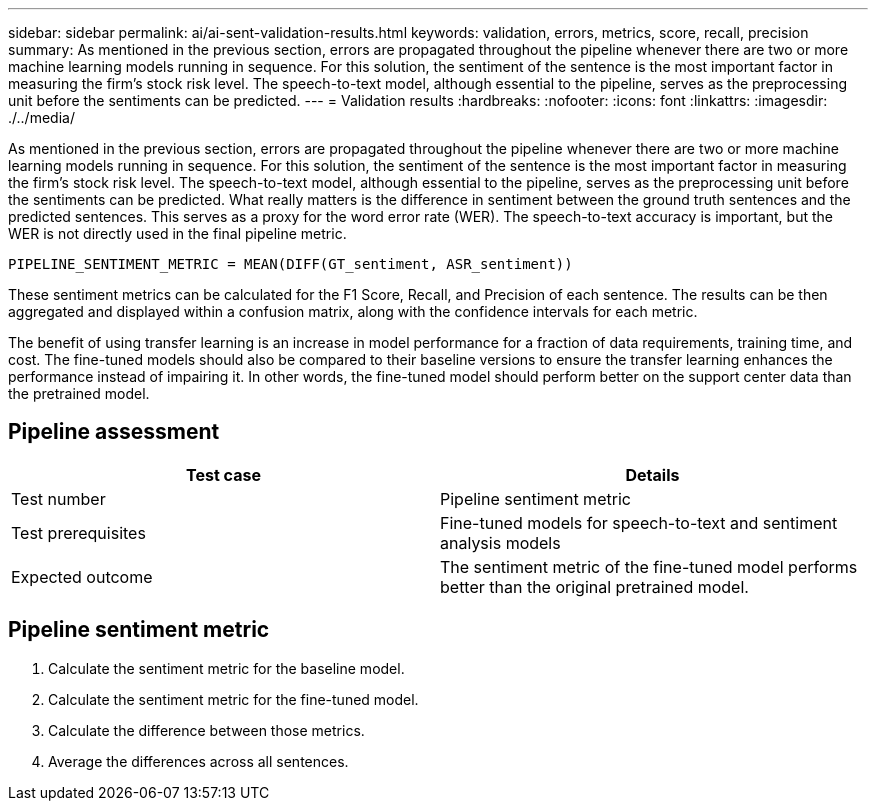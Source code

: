 ---
sidebar: sidebar
permalink: ai/ai-sent-validation-results.html
keywords: validation, errors, metrics, score, recall, precision
summary: As mentioned in the previous section, errors are propagated throughout the pipeline whenever there are two or more machine learning models running in sequence. For this solution, the sentiment of the sentence is the most important factor in measuring the firm’s stock risk level. The speech-to-text model, although essential to the pipeline, serves as the preprocessing unit before the sentiments can be predicted.
---
= Validation results
:hardbreaks:
:nofooter:
:icons: font
:linkattrs:
:imagesdir: ./../media/

//
// This file was created with NDAC Version 2.0 (August 17, 2020)
//
// 2021-10-25 11:10:26.106681
//

[.lead]
As mentioned in the previous section, errors are propagated throughout the pipeline whenever there are two or more machine learning models running in sequence. For this solution, the sentiment of the sentence is the most important factor in measuring the firm’s stock risk level. The speech-to-text model, although essential to the pipeline, serves as the preprocessing unit before the sentiments can be predicted. What really matters is the difference in sentiment between the ground truth sentences and the predicted sentences. This serves as a proxy for the word error rate (WER). The speech-to-text accuracy is important, but the WER is not directly used in the final pipeline metric.

....
PIPELINE_SENTIMENT_METRIC = MEAN(DIFF(GT_sentiment, ASR_sentiment))
....

These sentiment metrics can be calculated for the F1 Score, Recall, and Precision of each sentence. The results can be then aggregated and displayed within a confusion matrix, along with the confidence intervals for each metric.

The benefit of using transfer learning is an increase in model performance for a fraction of data requirements, training time, and cost. The fine-tuned models should also be compared to their baseline versions to ensure the transfer learning enhances the performance instead of impairing it. In other words, the fine-tuned model should perform better on the support center data than the pretrained model.

== Pipeline assessment

|===
|Test case |Details

|Test number
|Pipeline sentiment metric
|Test prerequisites
|Fine-tuned models for speech-to-text and sentiment analysis models

|Expected outcome
|The sentiment metric of the fine-tuned model performs better than the original pretrained model.
|===

== Pipeline sentiment metric

. Calculate the sentiment metric for the baseline model.
. Calculate the sentiment metric for the fine-tuned model.
. Calculate the difference between those metrics.
. Average the differences across all sentences.
